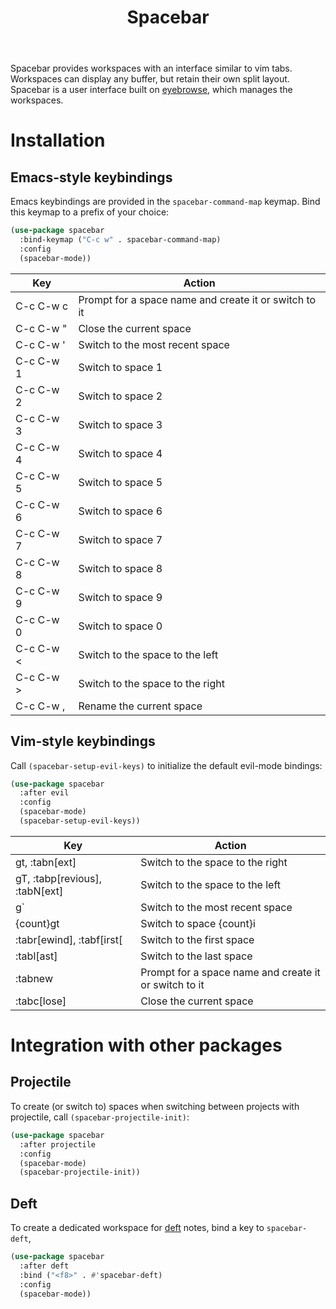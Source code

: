 [[https://melpa.org/#/spacebar][file:https://melpa.org/packages/spacebar-badge.svg]]

#+TITLE: Spacebar
Spacebar provides workspaces with an interface similar to vim tabs. Workspaces can display any buffer, but retain their own split layout. Spacebar is a user interface built on [[https://github.com/wasamasa/eyebrowse][eyebrowse]], which manages the workspaces.

[[./spacebar.gif]]

* Installation
** Emacs-style keybindings
Emacs keybindings are provided in the =spacebar-command-map= keymap. Bind this keymap to a prefix of your choice:

#+begin_src emacs-lisp
  (use-package spacebar
    :bind-keymap ("C-c w" . spacebar-command-map)
    :config
    (spacebar-mode))
#+end_src

| Key       | Action                                                |
|-----------+-------------------------------------------------------|
| C-c C-w c | Prompt for a space name and create it or switch to it |
| C-c C-w " | Close the current space                               |
| C-c C-w ' | Switch to the most recent space                       |
| C-c C-w 1 | Switch to space 1                                     |
| C-c C-w 2 | Switch to space 2                                     |
| C-c C-w 3 | Switch to space 3                                     |
| C-c C-w 4 | Switch to space 4                                     |
| C-c C-w 5 | Switch to space 5                                     |
| C-c C-w 6 | Switch to space 6                                     |
| C-c C-w 7 | Switch to space 7                                     |
| C-c C-w 8 | Switch to space 8                                     |
| C-c C-w 9 | Switch to space 9                                     |
| C-c C-w 0 | Switch to space 0                                     |
| C-c C-w < | Switch to the space to the left                       |
| C-c C-w > | Switch to the space to the right                      |
| C-c C-w , | Rename the current space                              |

** Vim-style keybindings
Call =(spacebar-setup-evil-keys)= to initialize the default evil-mode bindings:
#+begin_src emacs-lisp
  (use-package spacebar
    :after evil
    :config
    (spacebar-mode)
    (spacebar-setup-evil-keys))
#+end_src

| Key                            | Action                                                |
|--------------------------------+-------------------------------------------------------|
| gt, :tabn[ext]                 | Switch to the space to the right                      |
| gT, :tabp[revious], :tabN[ext] | Switch to the space to the left                       |
| g`                             | Switch to the most recent space                       |
| {count}gt                      | Switch to space {count}i                              |
| :tabr[ewind], :tabf[irst[      | Switch to the first space                             |
| :tabl[ast]                     | Switch to the last space                              |
| :tabnew                        | Prompt for a space name and create it or switch to it |
| :tabc[lose]                    | Close the current space                               |

* Integration with other packages
** Projectile
To create (or switch to) spaces when switching between projects with projectile, call =(spacebar-projectile-init)=:
#+begin_src emacs-lisp
  (use-package spacebar
    :after projectile
    :config
    (spacebar-mode)
    (spacebar-projectile-init))
#+end_src

** Deft
To create a dedicated workspace for [[https://github.com/jrblevin/deft][deft]] notes, bind a key to =spacebar-deft=,
#+begin_src emacs-lisp
  (use-package spacebar
    :after deft
    :bind ("<f8>" . #'spacebar-deft)
    :config
    (spacebar-mode))
#+end_src
